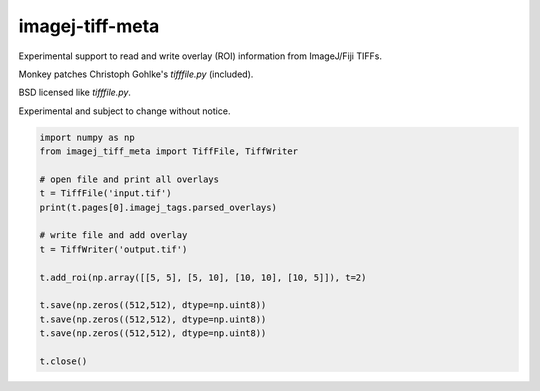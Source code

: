 imagej-tiff-meta
================

Experimental support to read and write overlay (ROI) information from ImageJ/Fiji TIFFs.

Monkey patches Christoph Gohlke's `tifffile.py` (included).

BSD licensed like `tifffile.py`.

Experimental and subject to change without notice.


.. code-block:: python
  
  import numpy as np
  from imagej_tiff_meta import TiffFile, TiffWriter

  # open file and print all overlays
  t = TiffFile('input.tif')
  print(t.pages[0].imagej_tags.parsed_overlays)

  # write file and add overlay
  t = TiffWriter('output.tif')

  t.add_roi(np.array([[5, 5], [5, 10], [10, 10], [10, 5]]), t=2)

  t.save(np.zeros((512,512), dtype=np.uint8))
  t.save(np.zeros((512,512), dtype=np.uint8))
  t.save(np.zeros((512,512), dtype=np.uint8))

  t.close()



